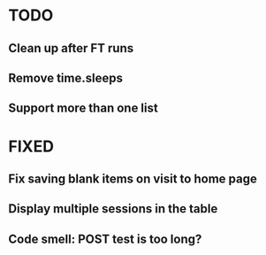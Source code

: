 * TODO
** Clean up after FT runs
** Remove time.sleeps
** Support more than one list

* FIXED
** Fix saving blank items on visit to home page
** Display multiple sessions in the table
** Code smell: POST test is too long?
